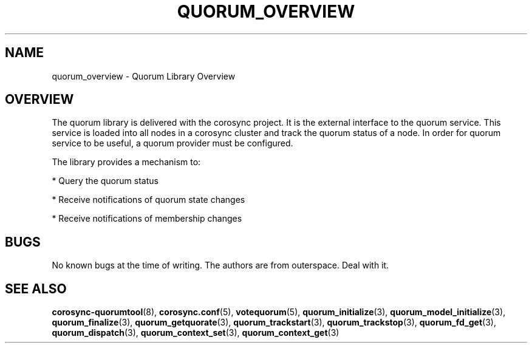.\"/*
.\" * Copyright (c) 2008-2020 Red Hat, Inc.
.\" *
.\" * All rights reserved.
.\" *
.\" * Authors: Christine Caulfield <ccaulfie@redhat.com>
.\" *          Fabio M. Di Nitto   <fdinitto@redhat.com>
.\" *
.\" * This software licensed under BSD license, the text of which follows:
.\" *
.\" * Redistribution and use in source and binary forms, with or without
.\" * modification, are permitted provided that the following conditions are met:
.\" *
.\" * - Redistributions of source code must retain the above copyright notice,
.\" *   this list of conditions and the following disclaimer.
.\" * - Redistributions in binary form must reproduce the above copyright notice,
.\" *   this list of conditions and the following disclaimer in the documentation
.\" *   and/or other materials provided with the distribution.
.\" * - Neither the name of the MontaVista Software, Inc. nor the names of its
.\" *   contributors may be used to endorse or promote products derived from this
.\" *   software without specific prior written permission.
.\" *
.\" * THIS SOFTWARE IS PROVIDED BY THE COPYRIGHT HOLDERS AND CONTRIBUTORS "AS IS"
.\" * AND ANY EXPRESS OR IMPLIED WARRANTIES, INCLUDING, BUT NOT LIMITED TO, THE
.\" * IMPLIED WARRANTIES OF MERCHANTABILITY AND FITNESS FOR A PARTICULAR PURPOSE
.\" * ARE DISCLAIMED. IN NO EVENT SHALL THE COPYRIGHT OWNER OR CONTRIBUTORS BE
.\" * LIABLE FOR ANY DIRECT, INDIRECT, INCIDENTAL, SPECIAL, EXEMPLARY, OR
.\" * CONSEQUENTIAL DAMAGES (INCLUDING, BUT NOT LIMITED TO, PROCUREMENT OF
.\" * SUBSTITUTE GOODS OR SERVICES; LOSS OF USE, DATA, OR PROFITS; OR BUSINESS
.\" * INTERRUPTION) HOWEVER CAUSED AND ON ANY THEORY OF LIABILITY, WHETHER IN
.\" * CONTRACT, STRICT LIABILITY, OR TORT (INCLUDING NEGLIGENCE OR OTHERWISE)
.\" * ARISING IN ANY WAY OUT OF THE USE OF THIS SOFTWARE, EVEN IF ADVISED OF
.\" * THE POSSIBILITY OF SUCH DAMAGE.
.\" */
.TH QUORUM_OVERVIEW 3 2020-02-14 "corosync Man Page" "Corosync Cluster Engine Programmer's Manual"
.SH NAME
quorum_overview \- Quorum Library Overview
.SH OVERVIEW
The quorum library is delivered with the corosync project. It is the external interface to
the quorum service. This service is loaded into all nodes in a corosync cluster and track
the quorum status of a node. In order for quorum service to be useful, a quorum provider
must be configured.
.PP
The library provides a mechanism to:
.PP
* Query the quorum status
.PP
* Receive notifications of quorum state changes
.PP
* Receive notifications of membership changes
.SH BUGS
No known bugs at the time of writing. The authors are from outerspace. Deal with it.
.SH "SEE ALSO"
.BR corosync-quorumtool (8),
.BR corosync.conf (5),
.BR votequorum (5),
.BR quorum_initialize (3),
.BR quorum_model_initialize (3),
.BR quorum_finalize (3),
.BR quorum_getquorate (3),
.BR quorum_trackstart (3),
.BR quorum_trackstop (3),
.BR quorum_fd_get (3),
.BR quorum_dispatch (3),
.BR quorum_context_set (3),
.BR quorum_context_get (3)
.PP
